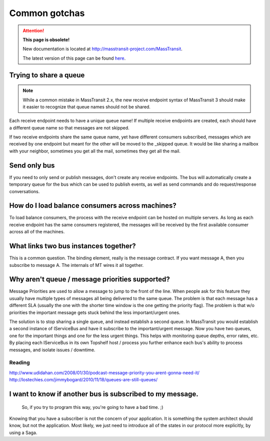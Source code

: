 Common gotchas
===============

.. attention:: **This page is obsolete!**

   New documentation is located at http://masstransit-project.com/MassTransit.

   The latest version of this page can be found here_.

.. _here: http://masstransit-project.com/MassTransit/troubleshooting/common-gotchas.html

Trying to share a queue
"""""""""""""""""""""""

.. note::

    While a common mistake in MassTransit 2.x, the new receive endpoint syntax of MassTransit 3 should
    make it easier to recognize that queue names should not be shared.

Each receive endpoint needs to have a unique queue name! If multiple receive endpoints are created,
each should have a different queue name so that messages are not skipped.

If two receive endpoints share the same queue name, yet have different consumers subscribed, messages
which are received by one endpoint but meant for the other will be moved to the _skipped queue. It
would be like sharing a mailbox with your neighbor, sometimes you get all the mail, sometimes they
get all the mail.


Send only bus
"""""""""""""

If you need to only send or publish messages, don't create any receive endpoints. The bus will
automatically create a temporary queue for the bus which can be used to publish events, as well as
send commands and do request/response conversations.


How do I load balance consumers across machines?
""""""""""""""""""""""""""""""""""

To load balance consumers, the process with the receive endpoint can be hosted on multiple servers.
As long as each receive endpoint has the same consumers registered, the messages will be received
by the first available consumer across all of the machines.


What links two bus instances together?
""""""""""""""""""""""""""""""""""""""""""

This is a common question. The binding element, really is the
message contract. If you want message A, then you subscribe to
message A. The internals of MT wires it all together.


Why aren't queue / message priorities supported?
""""""""""""""""""""""""""""""""""""""""""""""""

Message Priorities are used to allow a message to jump to the front
of the line. When people ask for this feature they usually have multiple
types of messages all being delivered to the same queue. The problem
is that each message has a different SLA (usually the one with the
shorter time window is the one getting the priority flag). The problem
is that w/o priorities the important message gets stuck behind the
less important/urgent ones.

The solution is to stop sharing a single queue, and instead establish
a second queue. In MassTransit you would establish a second instance
of IServiceBus and have it subscribe to the important/urgent
message. Now you have two queues, one for the important things and one
for the less urgent things. This helps with monitoring queue depths,
error rates, etc. By placing each IServiceBus in its own Topshelf host
/ process you further enhance each bus's ability to process messages, and
isolate issues / downtime.

Reading
'''''''

http://www.udidahan.com/2008/01/30/podcast-message-priority-you-arent-gonna-need-it/
http://lostechies.com/jimmybogard/2010/11/18/queues-are-still-queues/

I want to know if another bus is subscribed to my message.
"""""""""""""""""""""""""""""""""""""""""""""""""""""""""""

    So, if you try to program this way, you're going to have a bad time. ;)

Knowing that you have a subscriber is not the concern of your application.
It is something the system architect should know, but not the application.
Most likely, we just need to introduce all of the states in our protocol
more explicitly, by using a Saga.
